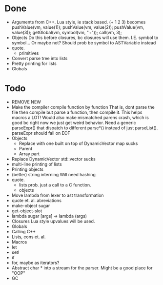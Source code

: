 * Done
+ Arguments from C++. Lua style, ie stack based.
  (+ 1 2 3) becomes
  pushValue(vm, value(1));
  pushValue(vm, value(2));
  pushValue(vm, value(3));
  getGlobal(vm, symbol(vm, "+"));
  call(vm, 3);
+ Objects
  Do this before closures, bc closures will use them.
  I.E. symbol to symbol... Or maybe not?
  Should prob be symbol to ASTVariable instead
+ quote.
  + primitives
+ Convert parse tree into lists
+ Pretty printing for lists
+ Globals
  
* Todo
- REMOVE NEW
- Make the compiler compile function by function
  That is, dont parse the file then compile but parse a function,
  then compile it.
  This helps macros a LOT!
  Would also make mismatched parens crash, which is good
  bc right now we just get weird behavior.
  Need a generic parseExpr() that dispatch to different parse*()
  instead of just parseList(). parseExpr should fail on EOF
- Objects
  - Replace with one built on top of DynamicVector
    map sucks
  - Parent
  - Array part
- Replace DynamicVector
  std::vector sucks
- multi-line printing of lists
- Printing objects
- (better) string interning
  Will need hashing
- quote.
  - lists
    prob. just a call to a C function.
  - objects
- Move lambda from lexer to ast transformation
- quote et. al. abreviations
- make-object sugar
- get-object-slot
- lambda sugar
  [args] -> lambda (args)
- Closures
  Lua style upvalues will be used.
- Globals
- Calling C++
- Lists, cons et. al.
- Macros
- let
- set!
- if
- for, maybe as iterators?
- Abstract char * into a stream for the parser.
  Might be a good place for "OOP"
- GC